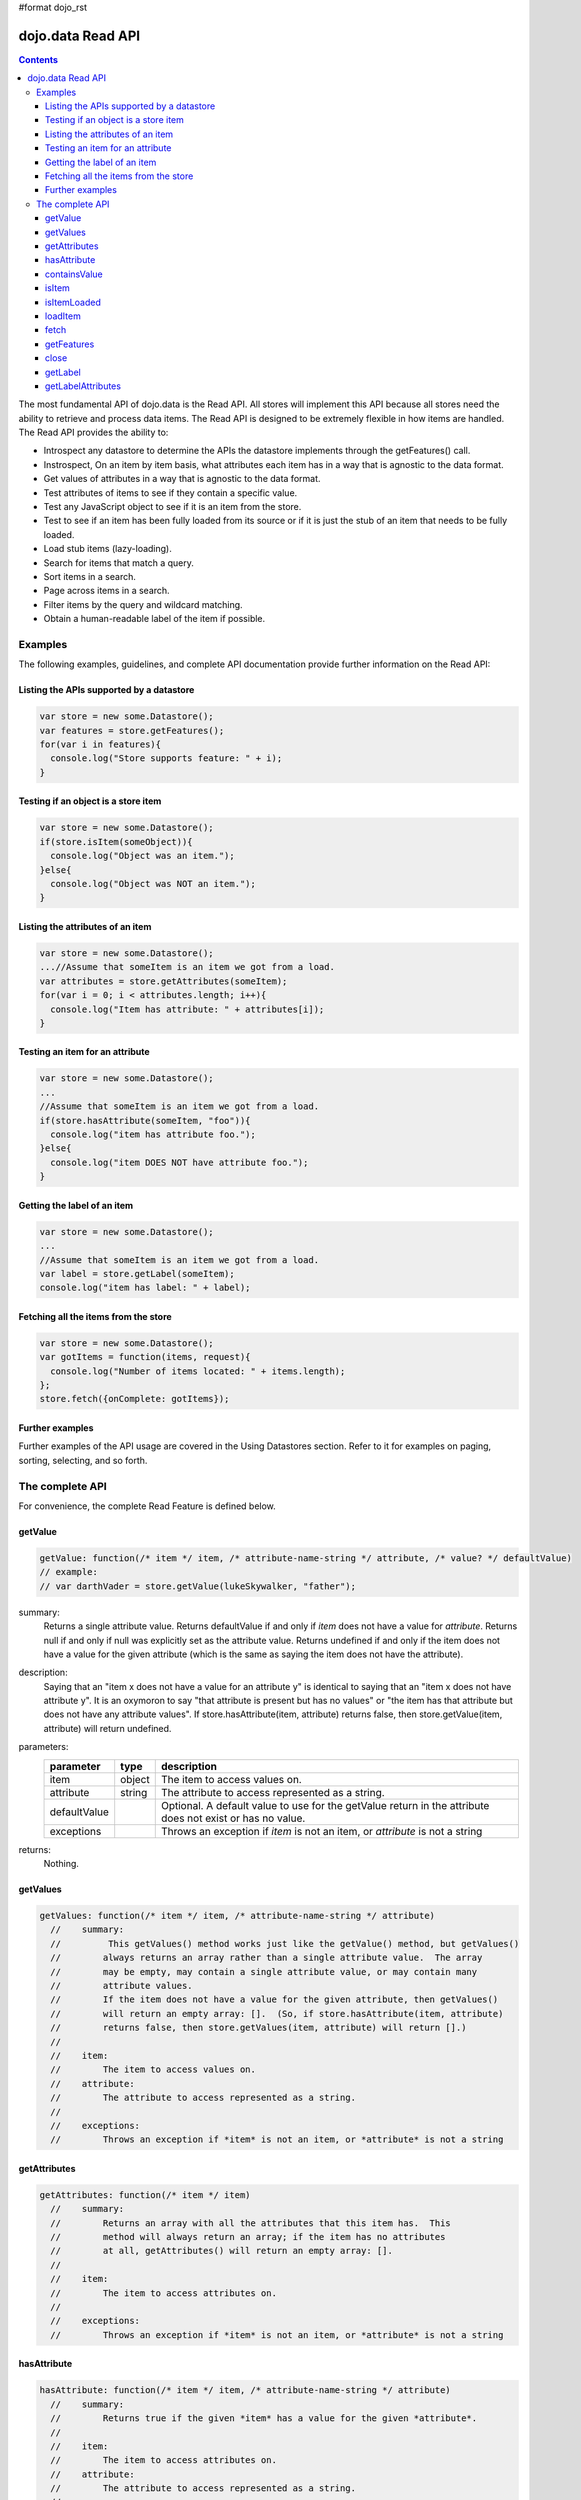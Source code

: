 #format dojo_rst

dojo.data Read API
==================

.. contents::
  :depth: 3

The most fundamental API of dojo.data is the Read API. All stores will implement this API because all stores need the ability to retrieve and process data items. The Read API is designed to be extremely flexible in how items are handled. The Read API provides the ability to:

* Introspect any datastore to determine the APIs the datastore implements through the getFeatures() call.
* Instrospect, On an item by item basis, what attributes each item has in a way that is agnostic to the data format.
* Get values of attributes in a way that is agnostic to the data format.
* Test attributes of items to see if they contain a specific value.
* Test any JavaScript object to see if it is an item from the store.
* Test to see if an item has been fully loaded from its source or if it is just the stub of an item that needs to be fully loaded.
* Load stub items (lazy-loading).
* Search for items that match a query.
* Sort items in a search.
* Page across items in a search.
* Filter items by the query and wildcard matching.
* Obtain a human-readable label of the item if possible.


========
Examples
========

The following examples, guidelines, and complete API documentation provide further information on the Read API:

Listing the APIs supported by a datastore
-----------------------------------------

.. code-block :: javascript

  var store = new some.Datastore();
  var features = store.getFeatures();
  for(var i in features){
    console.log("Store supports feature: " + i);
  }

Testing if an object is a store item
------------------------------------

.. code-block :: javascript

  var store = new some.Datastore();
  if(store.isItem(someObject)){
    console.log("Object was an item.");
  }else{
    console.log("Object was NOT an item.");
  }

Listing the attributes of an item
---------------------------------

.. code-block :: javascript

  var store = new some.Datastore();
  ...//Assume that someItem is an item we got from a load.
  var attributes = store.getAttributes(someItem);
  for(var i = 0; i < attributes.length; i++){
    console.log("Item has attribute: " + attributes[i]);
  }

Testing an item for an attribute
--------------------------------

.. code-block :: javascript

  var store = new some.Datastore();
  ...
  //Assume that someItem is an item we got from a load.
  if(store.hasAttribute(someItem, "foo")){
    console.log("item has attribute foo.");
  }else{
    console.log("item DOES NOT have attribute foo.");
  }

Getting the label of an item
----------------------------

.. code-block :: javascript

  var store = new some.Datastore();
  ...
  //Assume that someItem is an item we got from a load.
  var label = store.getLabel(someItem);
  console.log("item has label: " + label);

Fetching all the items from the store
-------------------------------------

.. code-block :: javascript

  var store = new some.Datastore();
  var gotItems = function(items, request){
    console.log("Number of items located: " + items.length);
  };
  store.fetch({onComplete: gotItems});

Further examples
----------------

Further examples of the API usage are covered in the Using Datastores section. Refer to it for examples on paging, sorting, selecting, and so forth.


================
The complete API
================

For convenience, the complete Read Feature is defined below.

getValue
--------

.. code-block :: javascript

  getValue: function(/* item */ item, /* attribute-name-string */ attribute, /* value? */ defaultValue)
  // example:
  // var darthVader = store.getValue(lukeSkywalker, "father");

summary:
  Returns a single attribute value.
  Returns defaultValue if and only if *item* does not have a value for *attribute*.
  Returns null if and only if null was explicitly set as the attribute value.
  Returns undefined if and only if the item does not have a value for the given attribute (which is the same as saying the item does not have the attribute).

description:
  Saying that an "item x does not have a value for an attribute y" is identical to saying that an "item x does not have attribute y". It is an oxymoron to say "that attribute is present but has no values" or "the item has that attribute but does not have any attribute values".
  If store.hasAttribute(item, attribute) returns false, then store.getValue(item, attribute) will return undefined.

parameters:
  ============  ======  ===========
  parameter     type    description
  ============  ======  ===========
  item          object  The item to access values on.
  attribute     string  The attribute to access represented as a string.
  defaultValue          Optional. A default value to use for the getValue return in the attribute does not exist or has no value.
  exceptions            Throws an exception if *item* is not an item, or *attribute* is not a string
  ============  ======  ===========

returns:
  Nothing.

getValues
---------

.. code-block :: javascript

  getValues: function(/* item */ item, /* attribute-name-string */ attribute)
    //    summary:
    //         This getValues() method works just like the getValue() method, but getValues()
    //        always returns an array rather than a single attribute value.  The array
    //        may be empty, may contain a single attribute value, or may contain many
    //        attribute values.
    //        If the item does not have a value for the given attribute, then getValues()
    //        will return an empty array: [].  (So, if store.hasAttribute(item, attribute)
    //        returns false, then store.getValues(item, attribute) will return [].)
    //
    //    item:
    //        The item to access values on.
    //    attribute:
    //        The attribute to access represented as a string.
    //
    //    exceptions:
    //        Throws an exception if *item* is not an item, or *attribute* is not a string


getAttributes
-------------

.. code-block :: javascript

  getAttributes: function(/* item */ item)
    //    summary:
    //        Returns an array with all the attributes that this item has.  This
    //        method will always return an array; if the item has no attributes
    //        at all, getAttributes() will return an empty array: [].
    //
    //    item:
    //        The item to access attributes on.
    //
    //    exceptions:
    //        Throws an exception if *item* is not an item, or *attribute* is not a string

hasAttribute
------------

.. code-block :: javascript

  hasAttribute: function(/* item */ item, /* attribute-name-string */ attribute)
    //    summary:
    //        Returns true if the given *item* has a value for the given *attribute*.
    //
    //    item:
    //        The item to access attributes on.
    //    attribute:
    //        The attribute to access represented as a string.
    //
    //    exceptions:
    //        Throws an exception if *item* is not an item, or *attribute* is not a string

containsValue
-------------

.. code-block :: javascript

  containsValue: function(/* item */ item, /* attribute-name-string */ attribute, /* anything */ value)
    //    summary:
    //        Returns true if the given *value* is one of the values that getValues()
    //        would return.
    //
    //    item:
    //        The item to access values on.
    //    attribute:
    //        The attribute to access represented as a string.
    //    value:
    //        The value to match as a value for the attribute.
    //
    //    exceptions:
    //        Throws an exception if *item* is not an item, or *attribute* is not a string

isItem
------

.. code-block :: javascript

  isItem: function(/* anything */ something)
    //    summary:
    //        Returns true if *something* is an item and came from the store instance.
    //        Returns false if *something* is a literal, an item from another store instance,
    //        or is any object other than an item.
    //
    //    something:
    //        Can be anything.
    //

isItemLoaded
------------

.. code-block :: javascript

  isItemLoaded: function(/* anything */ something)
    //    summary:
    //        Returns false if isItem(something) is false.  Returns false if
    //        if isItem(something) is true but the the item is not yet loaded
    //        in local memory (for example, if the item has not yet been read
    //        from the server).
    //
    //    something:
    //        Can be anything.
    //

loadItem
--------

.. code-block :: javascript

  loadItem: function(/* object */ keywordArgs)
    //    summary:
    //        Given an item, this method loads the item so that a subsequent call
    //        to store.isItemLoaded(item) will return true.  If a call to
    //        isItemLoaded() returns true before loadItem() is even called,
    //        then loadItem() need not do any work at all and will not even invoke
    //        the callback handlers.  So, before invoking this method, check that
    //        the item has not already been loaded.
    //     keywordArgs:
    //        An anonymous object that defines the item to load and callbacks to invoke when the
    //        load has completed.  The format of the object is as follows:
    //        {
    //            item: object,
    //            onItem: Function,
    //            onError: Function,
    //            scope: object
    //        }
    //    The *item* parameter.
    //        The item parameter is an object that represents the item in question that should be
    //        contained by the store.  This attribute is required.
    //    The *onItem* parameter.
    //        Function(item)
    //        The onItem parameter is the callback to invoke when the item has been loaded.  It takes only one
    //        parameter, the fully loaded item.
    //
    //    The *onError* parameter.
    //        Function(error)
    //        The onError parameter is the callback to invoke when the item load encountered an error.  It takes only one
    //        parameter, the error object
    //
    //    The *scope* parameter.
    //        If a scope object is provided, all of the callback functions (onItem,
    //        onError, etc) will be invoked in the context of the scope object.
    //        In the body of the callback function, the value of the "this"
    //        keyword will be the scope object.   If no scope object is provided,
    //        the callback functions will be called in the context of dojo.global().
    //        For example, onItem.call(scope, item, request) vs.
    //        onItem.call(dojo.global(), item, request)

fetch
-----

.. code-block :: javascript

  fetch: function(/* Object */ keywordArgs)
    //    summary:
    //        Given a query and set of defined options, such as a start and count of items to return,
    //        this method executes the query and makes the results available as data items.
    //        The format and expectations of stores is that they operate in a generally asynchronous
    //        manner, therefore callbacks are always used to return items located by the fetch parameters.
    //
    //    description:
    //        A Request object will always be returned and is returned immediately.
    //        The basic request is nothing more than the keyword args passed to fetch and
    //        an additional function attached, abort().  The returned request object may then be used
    //        to cancel a fetch.  All data items returns are passed through the callbacks defined in the
    //        fetch parameters and are not present on the 'request' object.
    //
    //        This does not mean that custom stores can not add methods and properties to the request object
    //        returned, only that the API does not require it.  For more info about the Request API,
    //        see dojo.data.api.Request
    //
    //    keywordArgs:
    //        The keywordArgs parameter may either be an instance of
    //        conforming to dojo.data.api.Request or may be a simple anonymous object
    //        that may contain any of the following:
    //        {
    //            query: query-string or query-object,
    //            queryOptions: object,
    //            onBegin: Function,
    //            onItem: Function,
    //            onComplete: Function,
    //            onError: Function,
    //            scope: object,
    //            start: int
    //            count: int
    //            sort: array
    //        }
    //        All implementations should accept keywordArgs objects with any of
    //        the 9 standard properties: query, onBegin, onItem, onComplete, onError
    //        scope, sort, start, and count.  Some implementations may accept additional
    //        properties in the keywordArgs object as valid parameters, such as
    //        {includeOutliers:true}.
    //
    //        The *query* parameter.
    //        The query may be optional in some data store implementations.
    //        The dojo.data.api.Read API does not specify the syntax or semantics
    //        of the query itself -- each different data store implementation
    //        may have its own notion of what a query should look like.
    //        However, as of dojo 0.9, 1.0, and 1.1, all the provided datastores in dojo.data
    //        and dojox.data support an object structure query, where the object is a set of
    //        name/value parameters such as { attrFoo: valueBar, attrFoo1: valueBar1}.  Most of the
    //        dijit widgets, such as ComboBox assume this to be the case when working with a datastore
    //        when they dynamically update the query.  Therefore, for maximum compatibility with dijit
    //        widgets the recommended query parameter is a key/value object.  That does not mean that th
    //        the datastore may not take alternative query forms, such as a simple string, a Date, a number,
    //        or a mix of such.  Ultimately, The dojo.data.api.Read API is agnostic about what the query
    //        format.
    //        Further note:  In general for query objects that accept strings as attribute
    //        value matches, the store should also support basic filtering capability, such as *
    //        (match any character) and ? (match single character).  An example query that is a query object
    //        would be like: { attrFoo: "value*"}.  Which generally means match all items where they have
    //        an attribute named attrFoo, with a value that starts with 'value'.
    //
    //    The *queryOptions* parameter
    //        The queryOptions parameter is an optional parameter used to specify options that may modify
    //        the query in some fashion, such as doing a case insensitive search, or doing a deep search
    //        where all items in a hierarchical representation of data are scanned instead of just the root
    //        items.  It currently defines two options that all datastores should attempt to honor if possible:
    //        {
    //            ignoreCase: boolean, //Whether or not the query should match case sensitively or not.  Default behaviour is false.
    //            deep: boolean     //Whether or not a fetch should do a deep search of items and all child
    //                            //items instead of just root-level items in a datastore.  Default is false.
    //        }
    //
    //    The *onBegin* parameter.
    //        function(size, request);
    //        If an onBegin callback function is provided, the callback function
    //        will be called just once, before the first onItem callback is called.
    //        The onBegin callback function will be passed two arguments, the
    //        the total number of items identified and the Request object.  If the total number is
    //        unknown, then size will be -1.  Note that size is not necessarily the size of the
    //        collection of items returned from the query, as the request may have specified to return only a
    //        subset of the total set of items through the use of the start and count parameters.
    //
    //    The *onItem* parameter.
    //        function(item, request);
    //        If an onItem callback function is provided, the callback function
    //        will be called as each item in the result is received. The callback
    //        function will be passed two arguments: the item itself, and the
    //        Request object.
    //
    //    The *onComplete* parameter.
    //        function(items, request);
    //
    //        If an onComplete callback function is provided, the callback function
    //        will be called just once, after the last onItem callback is called.
    //        Note that if the onItem callback is not present, then onComplete will be passed
    //        an array containing all items which matched the query and the request object.
    //        If the onItem callback is present, then onComplete is called as:
    //        onComplete(null, request).
    //
    //    The *onError* parameter.
    //        function(errorData, request);
    //        If an onError callback function is provided, the callback function
    //        will be called if there is any sort of error while attempting to
    //        execute the query.
    //        The onError callback function will be passed two arguments:
    //        an Error object and the Request object.
    //
    //    The *scope* parameter.
    //        If a scope object is provided, all of the callback functions (onItem,
    //        onComplete, onError, etc) will be invoked in the context of the scope
    //        object.  In the body of the callback function, the value of the "this"
    //        keyword will be the scope object.   If no scope object is provided,
    //        the callback functions will be called in the context of dojo.global().
    //        For example, onItem.call(scope, item, request) vs.
    //        onItem.call(dojo.global(), item, request)
    //
    //    The *start* parameter.
    //        If a start parameter is specified, this is a indication to the datastore to
    //        only start returning items once the start number of items have been located and
    //        skipped.  When this parameter is paired with 'count', the store should be able
    //        to page across queries with millions of hits by only returning subsets of the
    //        hits for each query
    //
    //    The *count* parameter.
    //        If a count parameter is specified, this is a indication to the datastore to
    //        only return up to that many items.  This allows a fetch call that may have
    //        millions of item matches to be paired down to something reasonable.
    //
    //    The *sort* parameter.
    //        If a sort parameter is specified, this is a indication to the datastore to
    //        sort the items in some manner before returning the items.  The array is an array of
    //        javascript objects that must conform to the following format to be applied to the
    //        fetching of items:
    //        {
    //            attribute: attribute || attribute-name-string,
    //            descending: true|false;   // Optional.  Default is false.
    //        }
    //        Note that when comparing attributes, if an item contains no value for the attribute
    //        (undefined), then it the default ascending sort logic should push it to the bottom
    //        of the list.  In the descending order case, it such items should appear at the top of the list.
    //
    //    returns:
    //        The fetch() method will return a javascript object conforming to the API
    //        defined in dojo.data.api.Request.  In general, it will be the keywordArgs
    //        object returned with the required functions in Request.js attached.
    //        Its general purpose is to provide a convenient way for a caller to abort an
    //        ongoing fetch.
    //
    //        The Request object may also have additional properties when it is returned
    //        such as request.store property, which is a pointer to the datastore object that
    //        fetch() is a method of.
    //
    //    exceptions:
    //        Throws an exception if the query is not valid, or if the query
    //        is required but was not supplied.

getFeatures
-----------

.. code-block :: javascript

  getFeatures: function()
    //    summary:
    //        The getFeatures() method returns an simple keyword values object
    //        that specifies what interface features the datastore implements.
    //        A simple CsvStore may be read-only, and the only feature it
    //        implements will be the 'dojo.data.api.Read' interface, so the
    //        getFeatures() method will return an object like this one:
    //        {'dojo.data.api.Read': true}.
    //        A more sophisticated datastore might implement a variety of
    //        interface features, like 'dojo.data.api.Read', 'dojo.data.api.Write',
    //        'dojo.data.api.Identity', and 'dojo.data.api.Attribution'.

close
-----

.. code-block :: javascript

  close: function(/*dojo.data.api.Request || keywordArgs || null */ request)
    //    summary:
    //        The close() method is intended for instructing the store to 'close' out
    //        any information associated with a particular request.
    //
    //    description:
    //        The close() method is intended for instructing the store to 'close' out
    //        any information associated with a particular request.  In general, this API
    //        expects to recieve as a parameter a request object returned from a fetch.
    //        It will then close out anything associated with that request, such as
    //        clearing any internal datastore caches and closing any 'open' connections.
    //        For some store implementations, this call may be a no-op.
    //
    //    request:
    //        An instance of a request for the store to use to identify what to close out.
    //        If no request is passed, then the store should clear all internal caches (if any)
    //        and close out all 'open' connections.  It does not render the store unusable from
    //        there on, it merely cleans out any current data and resets the store to initial
    //        state.

getLabel
--------

.. code-block :: javascript

  getLabel: function(/* item */ item)
    //    summary:
    //        Method to inspect the item and return a user-readable 'label' for the item
    //        that provides a general/adequate description of what the item is.
    //
    //    description:
    //        Method to inspect the item and return a user-readable 'label' for the item
    //        that provides a general/adequate description of what the item is.  In general
    //        most labels will be a specific attribute value or collection of the attribute
    //        values that combine to label the item in some manner.  For example for an item
    //        that represents a person it may return the label as:  "firstname lastlame" where
    //        the firstname and lastname are attributes on the item.  If the store is unable
    //        to determine an adequate human readable label, it should return undefined.  Users that wish
    //        to customize how a store instance labels items should replace the getLabel() function on
    //        their instance of the store, or extend the store and replace the function in
    //        the extension class.
    //
    //    item:
    //        The item to return the label for.
    //
    //    returns:
    //        A user-readable string representing the item or undefined if no user-readable label can
    //        be generated.

getLabelAttributes
------------------

.. code-block :: javascript

  getLabelAttributes: function(/* item */ item)
    //    summary:
    //        Method to inspect the item and return an array of what attributes of the item were used
    //        to generate its label, if any.
    //
    //    description:
    //        Method to inspect the item and return an array of what attributes of the item were used
    //        to generate its label, if any.  This function is to assist UI developers in knowing what
    //        attributes can be ignored out of the attributes an item has when displaying it, in cases
    //        where the UI is using the label as an overall identifer should they wish to hide
    //        redundant information.
    //
    //    item:
    //        The item to return the list of label attributes for.
    //
    //    returns:
    //        An array of attribute names that were used to generate the label, or null if public attributes
    //        were not used to generate the label.
